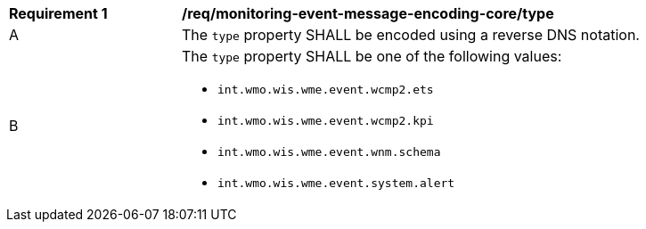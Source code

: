 [[req_monitoring-event-message-encoding-core_type]]
[width="90%",cols="2,6a"]
|===
^|*Requirement {counter:req-id}* |*/req/monitoring-event-message-encoding-core/type*
^|A |The `+type+` property SHALL be encoded using a reverse DNS notation.
^|B |The `+type+` property SHALL be one of the following values:

* `int.wmo.wis.wme.event.wcmp2.ets`
* `int.wmo.wis.wme.event.wcmp2.kpi`
* `int.wmo.wis.wme.event.wnm.schema`
* `int.wmo.wis.wme.event.system.alert`
|===

